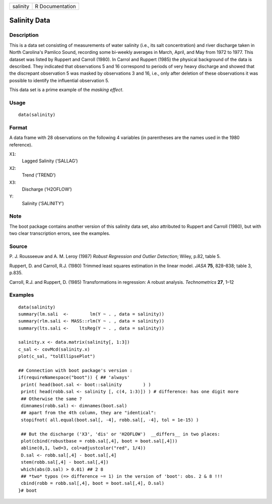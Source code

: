 +----------+-----------------+
| salinity | R Documentation |
+----------+-----------------+

Salinity Data
-------------

Description
~~~~~~~~~~~

This is a data set consisting of measurements of water salinity (i.e.,
its salt concentration) and river discharge taken in North Carolina's
Pamlico Sound, recording some bi-weekly averages in March, April, and
May from 1972 to 1977. This dataset was listed by Ruppert and Carroll
(1980). In Carrol and Ruppert (1985) the physical background of the data
is described. They indicated that observations 5 and 16 correspond to
periods of very heavy discharge and showed that the discrepant
observation 5 was masked by observations 3 and 16, i.e., only after
deletion of these observations it was possible to identify the
influential observation 5.

This data set is a prime example of the *masking effect*.

Usage
~~~~~

::

    data(salinity)

Format
~~~~~~

A data frame with 28 observations on the following 4 variables (in
parentheses are the names used in the 1980 reference).

``X1``:
    Lagged Salinity (‘SALLAG’)

``X2``:
    Trend (‘TREND’)

``X3``:
    Discharge (‘H2OFLOW’)

``Y``:
    Salinity (‘SALINITY’)

Note
~~~~

The boot package contains another version of this salinity data set,
also attributed to Ruppert and Carroll (1980), but with two clear
transcription errors, see the examples.

Source
~~~~~~

P. J. Rousseeuw and A. M. Leroy (1987) *Robust Regression and Outlier
Detection*; Wiley, p.82, table 5.

Ruppert, D. and Carroll, R.J. (1980) Trimmed least squares estimation in
the linear model. *JASA* **75**, 828–838; table 3, p.835.

Carroll, R.J. and Ruppert, D. (1985) Transformations in regression: A
robust analysis. *Technometrics* **27**, 1–12

Examples
~~~~~~~~

::

    data(salinity)
    summary(lm.sali  <-        lm(Y ~ . , data = salinity))
    summary(rlm.sali <- MASS::rlm(Y ~ . , data = salinity))
    summary(lts.sali <-    ltsReg(Y ~ . , data = salinity))

    salinity.x <- data.matrix(salinity[, 1:3])
    c_sal <- covMcd(salinity.x)
    plot(c_sal, "tolEllipsePlot")

    ## Connection with boot package's version :
    if(requireNamespace("boot")) { ## 'always'
     print( head(boot.sal <- boot::salinity        ) )
     print( head(robb.sal <- salinity [, c(4, 1:3)]) ) # difference: has one digit more
     ## Otherwise the same ?
     dimnames(robb.sal) <- dimnames(boot.sal)
     ## apart from the 4th column, they are "identical":
     stopifnot( all.equal(boot.sal[, -4], robb.sal[, -4], tol = 1e-15) )

     ## But the discharge ('X3', 'dis' or 'H2OFLOW')  __differs__ in two places:
     plot(cbind(robustbase = robb.sal[,4], boot = boot.sal[,4]))
     abline(0,1, lwd=3, col=adjustcolor("red", 1/4))
     D.sal <- robb.sal[,4] - boot.sal[,4]
     stem(robb.sal[,4] - boot.sal[,4])
     which(abs(D.sal) > 0.01) ## 2 8
     ## *two* typos (=> difference ~= 1) in the version of 'boot': obs. 2 & 8 !!!
     cbind(robb = robb.sal[,4], boot = boot.sal[,4], D.sal)
    }# boot
